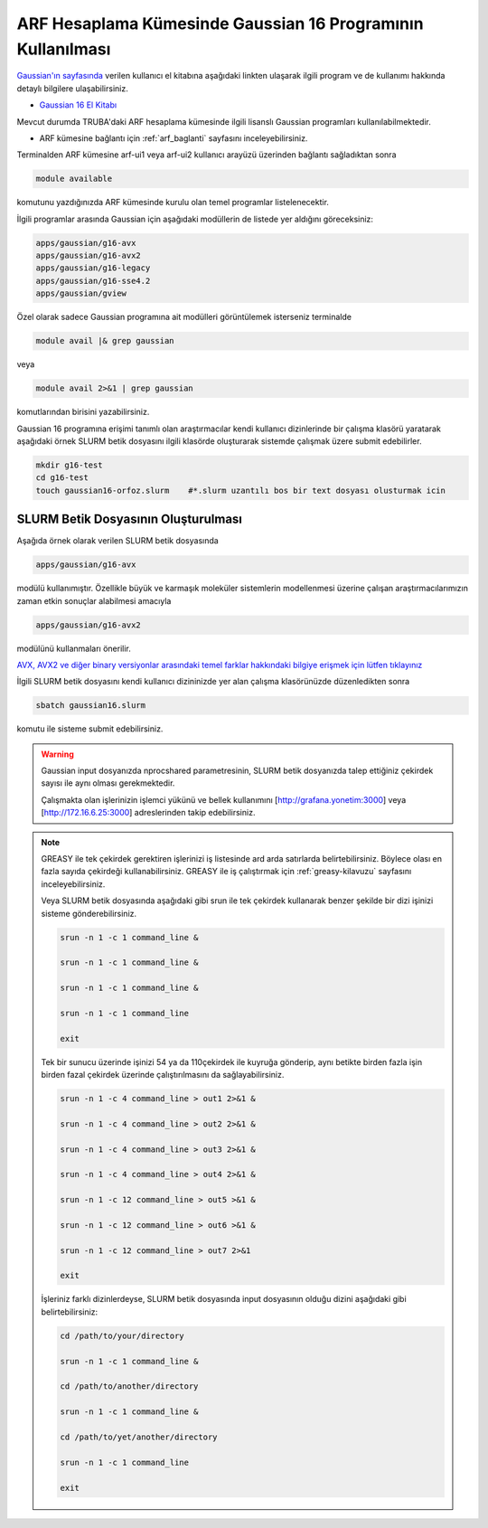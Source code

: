 .. _arf-g16-kilavuzu_:

.. grid:: 3

    .. grid-item-card::  :ref:`gaussian-kurulum`
        :text-align: center
    .. grid-item-card:: :ref:`development_cagrisi`
        :text-align: center
    .. grid-item-card:: :ref:`arf-g16-kilavuzu`

============================================================
ARF Hesaplama Kümesinde Gaussian 16 Programının Kullanılması
============================================================

`Gaussian'ın sayfasında <http://gaussian.com/>`_ verilen kullanıcı el kitabına aşağıdaki linkten ulaşarak ilgili program ve de kullanımı hakkında detaylı bilgilere ulaşabilirsiniz.

* `Gaussian 16 El Kitabı <http://gaussian.com/man/>`_

Mevcut durumda TRUBA'daki ARF hesaplama kümesinde ilgili lisanslı Gaussian programları kullanılabilmektedir.

* ARF kümesine bağlantı için :ref:`arf_baglanti` sayfasını inceleyebilirsiniz.

Terminalden ARF kümesine arf-ui1 veya arf-ui2 kullanıcı arayüzü üzerinden bağlantı sağladıktan sonra  

.. code-block:: bash

    module available

komutunu yazdığınızda ARF kümesinde kurulu olan temel programlar listelenecektir. 

.. image:: /assets/gaussian/terminal-module.png
   :align: center
   :width: 900px

İlgili programlar arasında Gaussian için aşağıdaki modüllerin de listede yer aldığını göreceksiniz:


.. code-block:: bash

    apps/gaussian/g16-avx
    apps/gaussian/g16-avx2
    apps/gaussian/g16-legacy
    apps/gaussian/g16-sse4.2
    apps/gaussian/gview

Özel olarak sadece Gaussian programına ait modülleri görüntülemek isterseniz terminalde

.. code-block:: bash

    module avail |& grep gaussian

veya

.. code-block:: bash

    module avail 2>&1 | grep gaussian

komutlarından birisini yazabilirsiniz.


Gaussian 16 programına erişimi tanımlı olan araştırmacılar kendi kullanıcı dizinlerinde bir çalışma klasörü yaratarak aşağıdaki örnek SLURM betik dosyasını ilgili klasörde oluşturarak sistemde çalışmak üzere submit edebilirler.

.. code-block:: bash

    mkdir g16-test
    cd g16-test
    touch gaussian16-orfoz.slurm    #*.slurm uzantılı bos bir text dosyası olusturmak icin


--------------------------------------
SLURM Betik Dosyasının Oluşturulması 
--------------------------------------

Aşağıda örnek olarak verilen SLURM betik dosyasında 

.. code-block:: bash

    apps/gaussian/g16-avx
    
modülü kullanımıştır. Özellikle büyük ve karmaşık moleküler sistemlerin modellenmesi üzerine çalışan araştırmacılarımızın zaman etkin sonuçlar alabilmesi amacıyla 

.. code-block:: bash

    apps/gaussian/g16-avx2

modülünü kullanmaları önerilir. 

`AVX, AVX2 ve diğer binary versiyonlar arasındaki temel farklar hakkındaki bilgiye erişmek için lütfen tıklayınız <https://gaussian.com/g16/g16_plat.pdf>`_ 

.. tabs::

    .. tab:: orfoz

        .. code-block:: bash

            #!/bin/bash
            #SBATCH -p orfoz
            #SBATCH -A kullanici_adi
            #SBATCH -J jobname
            #SBATCH -N 1
            #SBATCH -n 1
            #SBATCH -c 55   # orfoz sunucularinda node basina 55 veya 110 cekirdek talep edilebilir. 
            #SBATCH -C weka
            #SBATCH --time=3-00:00:00
            #SBATCH --output=jobname.out
            #SBATCH --error=slurm-%j.err

            echo "SLURM_NODELIST $SLURM_NODELIST"
            echo "NUMBER OF TASKS $SLURM_NTASKS"
            echo "NUMBER OF CORES=$SLURM_CPUS_PER_TASK"

            module purge
            module load apps/gaussian/g16-avx

            export GAUSS_SCRDIR=/tmp/$SLURM_JOB_ID
            source $g16root/g16/bsd/g16.profile
            
            if [ -d "$GAUSS_SCRDIR" ]
            then
            rm -rf $GAUSS_SCRDIR
            else
            mkdir -p $GAUSS_SCRDIR
            fi

            $g16root/g16/g16 < g16input_file.gjf

            rm -rf $GAUSS_SCRDIR

            exit

    .. tab:: hamsi

        .. code-block:: bash
      
            #!/bin/bash
            #SBATCH -p hamsi
            #SBATCH -A kullanici_adi
            #SBATCH -J jobname
            #SBATCH -N 1
            #SBATCH -n 1
            #SBATCH -c 54   # hamsi sunucularinda node basina 54 cekirdek talep edilebilir. 
            #SBATCH -C weka
            #SBATCH --time=3-00:00:00
            #SBATCH --output=jobname.out
            #SBATCH --error=slurm-%j.err

            echo "SLURM_NODELIST $SLURM_NODELIST"
            echo "NUMBER OF TASKS $SLURM_NTASKS"
            echo "NUMBER OF CORES=$SLURM_CPUS_PER_TASK"

            module purge
            module load apps/gaussian/g16-avx

            export GAUSS_SCRDIR=/tmp/$SLURM_JOB_ID
            source $g16root/g16/bsd/g16.profile
            
            if [ -d "$GAUSS_SCRDIR" ]
            then
            rm -rf $GAUSS_SCRDIR
            else
            mkdir -p $GAUSS_SCRDIR
            fi

            $g16root/g16/g16 < g16input_file.gjf

            rm -rf $GAUSS_SCRDIR

            exit

    .. tab:: barbun

        .. code-block:: bash
      
            #!/bin/bash
            #SBATCH -p barbun
            #SBATCH -A kullanici_adi
            #SBATCH -J jobname
            #SBATCH -N 1
            #SBATCH -n 1
            #SBATCH -c 20   # barbun sunucularinda 20 ve katlari olacak sekilde cekirdek talep edilebilir. 
            #SBATCH --time=3-00:00:00
            #SBATCH --output=jobname.out
            #SBATCH --error=slurm-%j.err

            echo "SLURM_NODELIST $SLURM_NODELIST"
            echo "NUMBER OF TASKS $SLURM_NTASKS"
            echo "NUMBER OF CORES=$SLURM_CPUS_PER_TASK"

            module purge
            module load apps/gaussian/g16-avx

            export GAUSS_SCRDIR=/tmp/$SLURM_JOB_ID
            source $g16root/g16/bsd/g16.profile
            
            if [ -d "$GAUSS_SCRDIR" ]
            then
            rm -rf $GAUSS_SCRDIR
            else
            mkdir -p $GAUSS_SCRDIR
            fi

            $g16root/g16/g16 < g16input_file.gjf

            rm -rf $GAUSS_SCRDIR

            exit



İlgili SLURM betik dosyasını kendi kullanıcı dizininizde yer alan çalışma klasörünüzde düzenledikten sonra

.. code-block:: bash

    sbatch gaussian16.slurm

komutu ile sisteme submit edebilirsiniz.

.. warning:: 

    Gaussian input dosyanızda nprocshared parametresinin, SLURM betik dosyanızda talep ettiğiniz çekirdek sayısı ile aynı olması gerekmektedir.

    Çalışmakta olan işlerinizin işlemci yükünü ve bellek kullanımını [http://grafana.yonetim:3000] veya [http://172.16.6.25:3000] adreslerinden takip edebilirsiniz.




.. note::


    GREASY ile tek çekirdek gerektiren işlerinizi iş listesinde ard arda satırlarda belirtebilirsiniz. Böylece olası en fazla sayıda çekirdeği kullanabilirsiniz. GREASY ile iş çalıştırmak için :ref:`greasy-kilavuzu` sayfasını inceleyebilirsiniz.

    Veya SLURM betik dosyasında aşağıdaki gibi srun ile tek çekirdek kullanarak benzer şekilde bir dizi işinizi sisteme gönderebilirsiniz.

    .. code-block:: bash

        srun -n 1 -c 1 command_line &

        srun -n 1 -c 1 command_line &

        srun -n 1 -c 1 command_line &

        srun -n 1 -c 1 command_line

        exit

    Tek bir sunucu üzerinde işinizi 54 ya da 110çekirdek ile kuyruğa gönderip, aynı betikte birden fazla işin birden fazal çekirdek üzerinde çalıştırılmasını da sağlayabilirsiniz. 

    .. code-block:: bash

        srun -n 1 -c 4 command_line > out1 2>&1 &

        srun -n 1 -c 4 command_line > out2 2>&1 &
    
        srun -n 1 -c 4 command_line > out3 2>&1 &
    
        srun -n 1 -c 4 command_line > out4 2>&1 &
    
        srun -n 1 -c 12 command_line > out5 >&1 &
    
        srun -n 1 -c 12 command_line > out6 >&1 &
    
        srun -n 1 -c 12 command_line > out7 2>&1 

        exit


    İşleriniz farklı dizinlerdeyse, SLURM betik dosyasında input dosyasının olduğu dizini aşağıdaki gibi belirtebilirsiniz:

    .. code-block:: bash

        cd /path/to/your/directory

        srun -n 1 -c 1 command_line &

        cd /path/to/another/directory

        srun -n 1 -c 1 command_line &

        cd /path/to/yet/another/directory

        srun -n 1 -c 1 command_line 

        exit




